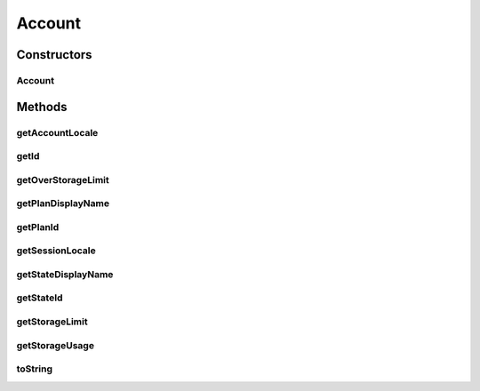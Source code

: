 .. java:import:: com.bitcasa.cloudfs.api RESTAdapter

.. java:import:: com.bitcasa.cloudfs.model UserProfile

Account
=======

.. java:package:: com.bitcasa.cloudfs
   :noindex:

.. java:type:: public class Account

   The Account class provides accessibility to CloudFS Account.

Constructors
------------
Account
^^^^^^^

.. java:constructor:: public Account(RESTAdapter restAdapter, UserProfile profile)
   :outertype: Account

   Initializes an instance of the Account.

   :param restAdapter: The REST Adapter instance.
   :param profile: The user profile.

Methods
-------
getAccountLocale
^^^^^^^^^^^^^^^^

.. java:method:: public String getAccountLocale()
   :outertype: Account

   Gets the account locale value.

   :return: The account locale value.

getId
^^^^^

.. java:method:: public String getId()
   :outertype: Account

   Gets the user id.

   :return: The user id.

getOverStorageLimit
^^^^^^^^^^^^^^^^^^^

.. java:method:: public boolean getOverStorageLimit()
   :outertype: Account

   Gets a value indicating whether the storage limit is exceeded.

   :return: True if the limit is exceeded, otherwise false.

getPlanDisplayName
^^^^^^^^^^^^^^^^^^

.. java:method:: public String getPlanDisplayName()
   :outertype: Account

   Gets the account plan display name.

   :return: The account plan display name.

getPlanId
^^^^^^^^^

.. java:method:: public String getPlanId()
   :outertype: Account

   Gets the account plan id.

   :return: The account plan id

getSessionLocale
^^^^^^^^^^^^^^^^

.. java:method:: public String getSessionLocale()
   :outertype: Account

   Gets the account session locale.

   :return: The account session locale.

getStateDisplayName
^^^^^^^^^^^^^^^^^^^

.. java:method:: public String getStateDisplayName()
   :outertype: Account

   Gets the account state display name.

   :return: The account state display name.

getStateId
^^^^^^^^^^

.. java:method:: public String getStateId()
   :outertype: Account

   Gets the account state id.

   :return: The account state id.

getStorageLimit
^^^^^^^^^^^^^^^

.. java:method:: public long getStorageLimit()
   :outertype: Account

   Gets the account's storage limit.

   :return: The account's storage limit.

getStorageUsage
^^^^^^^^^^^^^^^

.. java:method:: public long getStorageUsage()
   :outertype: Account

   Gets the account's storage usage.

   :return: The storage used by the account.

toString
^^^^^^^^

.. java:method:: @Override public String toString()
   :outertype: Account

   Creates a string containing a concise, human-readable description of Account object.

   :return: The printable representation of Account object.

